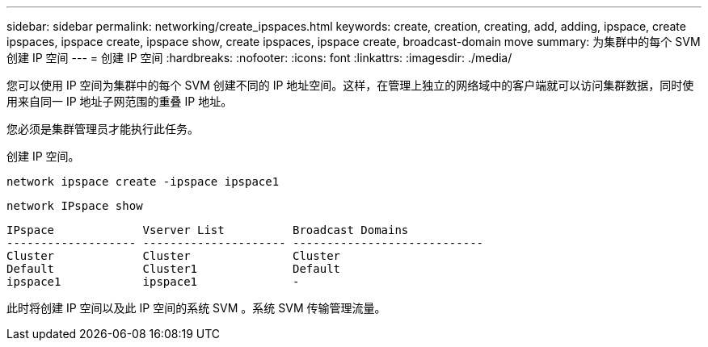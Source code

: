 ---
sidebar: sidebar 
permalink: networking/create_ipspaces.html 
keywords: create, creation, creating, add, adding, ipspace, create ipspaces, ipspace create, ipspace show, create ipspaces, ipspace create, broadcast-domain move 
summary: 为集群中的每个 SVM 创建 IP 空间 
---
= 创建 IP 空间
:hardbreaks:
:nofooter: 
:icons: font
:linkattrs: 
:imagesdir: ./media/


[role="lead"]
您可以使用 IP 空间为集群中的每个 SVM 创建不同的 IP 地址空间。这样，在管理上独立的网络域中的客户端就可以访问集群数据，同时使用来自同一 IP 地址子网范围的重叠 IP 地址。

您必须是集群管理员才能执行此任务。

创建 IP 空间。

`network ipspace create -ipspace ipspace1`

`network IPspace show`

....
IPspace             Vserver List          Broadcast Domains
------------------- --------------------- ----------------------------
Cluster             Cluster               Cluster
Default             Cluster1              Default
ipspace1            ipspace1              -
....
此时将创建 IP 空间以及此 IP 空间的系统 SVM 。系统 SVM 传输管理流量。
